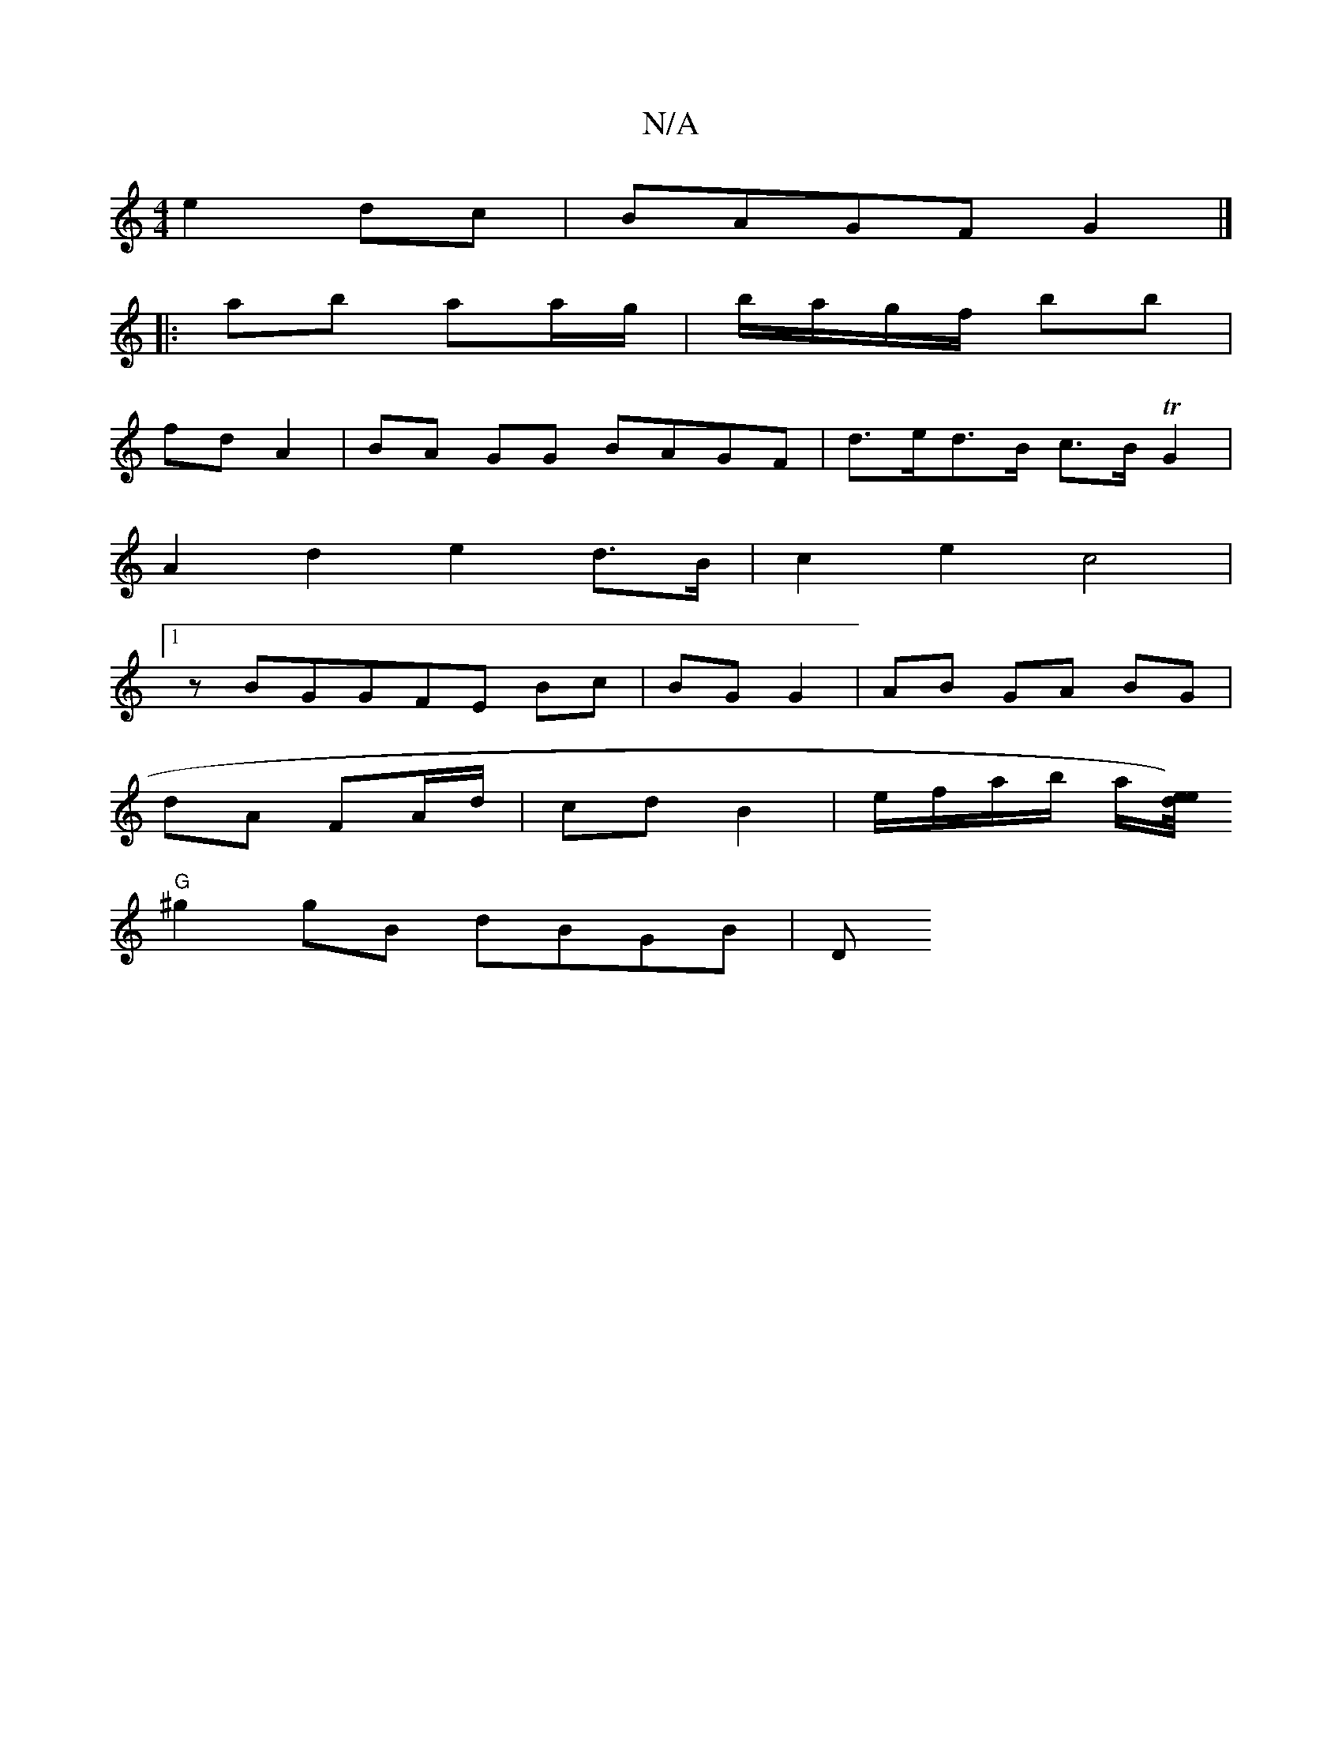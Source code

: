 X:1
T:N/A
M:4/4
R:N/A
K:Cmajor
 e2dc|BAGF G2|]
[|:ab aa/g/ | b/a/g/f/ bb |
fd A2 | BA GG BAGF | d>ed>B c>BTG2 |
A2 d2 e2 d>B | c2 e2 c4 |
[1zBGGFE Bc | BG G2 | AB GA BG |
dA FA/d/ | cd B2 | e/f/a/b/ a/[e/4e/2)d |
"G" ^g2gB dBGB | D